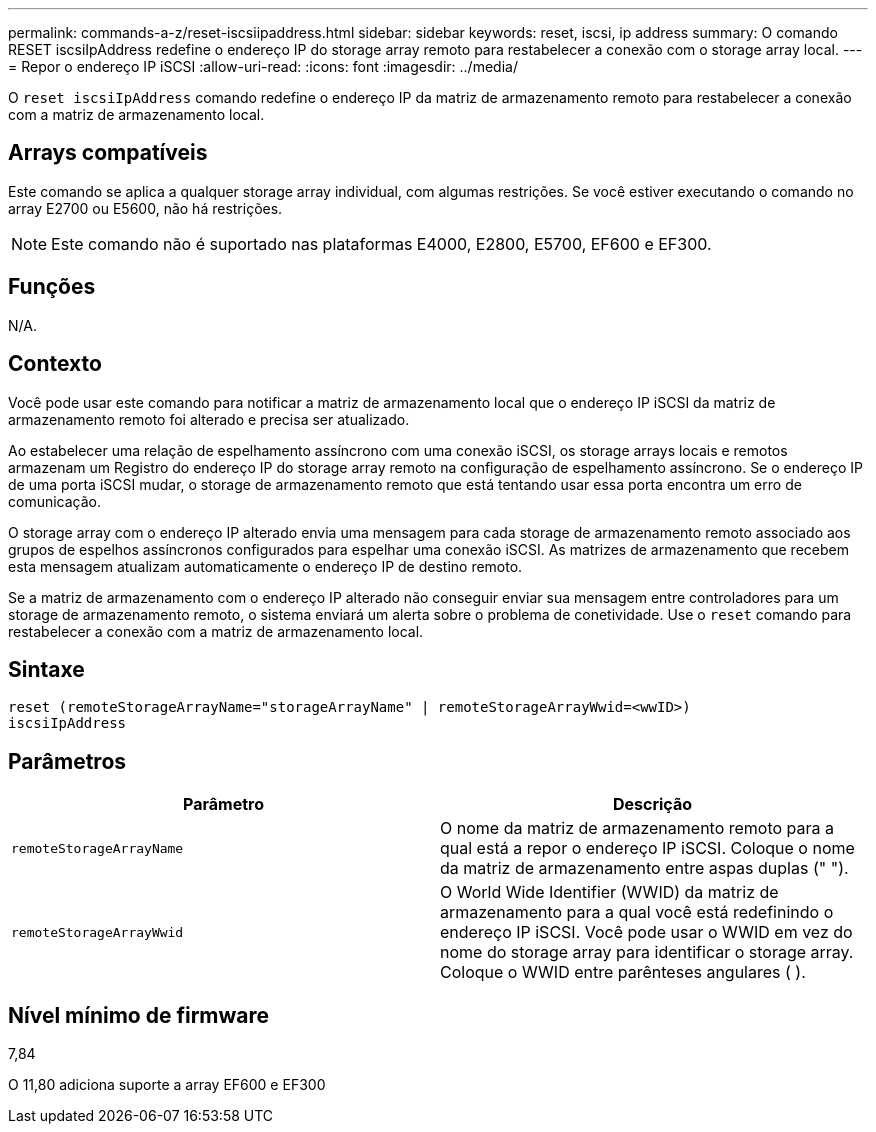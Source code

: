 ---
permalink: commands-a-z/reset-iscsiipaddress.html 
sidebar: sidebar 
keywords: reset, iscsi, ip address 
summary: O comando RESET iscsiIpAddress redefine o endereço IP do storage array remoto para restabelecer a conexão com o storage array local. 
---
= Repor o endereço IP iSCSI
:allow-uri-read: 
:icons: font
:imagesdir: ../media/


[role="lead"]
O `reset iscsiIpAddress` comando redefine o endereço IP da matriz de armazenamento remoto para restabelecer a conexão com a matriz de armazenamento local.



== Arrays compatíveis

Este comando se aplica a qualquer storage array individual, com algumas restrições. Se você estiver executando o comando no array E2700 ou E5600, não há restrições.

[NOTE]
====
Este comando não é suportado nas plataformas E4000, E2800, E5700, EF600 e EF300.

====


== Funções

N/A.



== Contexto

Você pode usar este comando para notificar a matriz de armazenamento local que o endereço IP iSCSI da matriz de armazenamento remoto foi alterado e precisa ser atualizado.

Ao estabelecer uma relação de espelhamento assíncrono com uma conexão iSCSI, os storage arrays locais e remotos armazenam um Registro do endereço IP do storage array remoto na configuração de espelhamento assíncrono. Se o endereço IP de uma porta iSCSI mudar, o storage de armazenamento remoto que está tentando usar essa porta encontra um erro de comunicação.

O storage array com o endereço IP alterado envia uma mensagem para cada storage de armazenamento remoto associado aos grupos de espelhos assíncronos configurados para espelhar uma conexão iSCSI. As matrizes de armazenamento que recebem esta mensagem atualizam automaticamente o endereço IP de destino remoto.

Se a matriz de armazenamento com o endereço IP alterado não conseguir enviar sua mensagem entre controladores para um storage de armazenamento remoto, o sistema enviará um alerta sobre o problema de conetividade. Use o `reset` comando para restabelecer a conexão com a matriz de armazenamento local.



== Sintaxe

[source, cli]
----
reset (remoteStorageArrayName="storageArrayName" | remoteStorageArrayWwid=<wwID>)
iscsiIpAddress
----


== Parâmetros

|===
| Parâmetro | Descrição 


 a| 
`remoteStorageArrayName`
 a| 
O nome da matriz de armazenamento remoto para a qual está a repor o endereço IP iSCSI. Coloque o nome da matriz de armazenamento entre aspas duplas (" ").



 a| 
`remoteStorageArrayWwid`
 a| 
O World Wide Identifier (WWID) da matriz de armazenamento para a qual você está redefinindo o endereço IP iSCSI. Você pode usar o WWID em vez do nome do storage array para identificar o storage array. Coloque o WWID entre parênteses angulares ( ).

|===


== Nível mínimo de firmware

7,84

O 11,80 adiciona suporte a array EF600 e EF300
